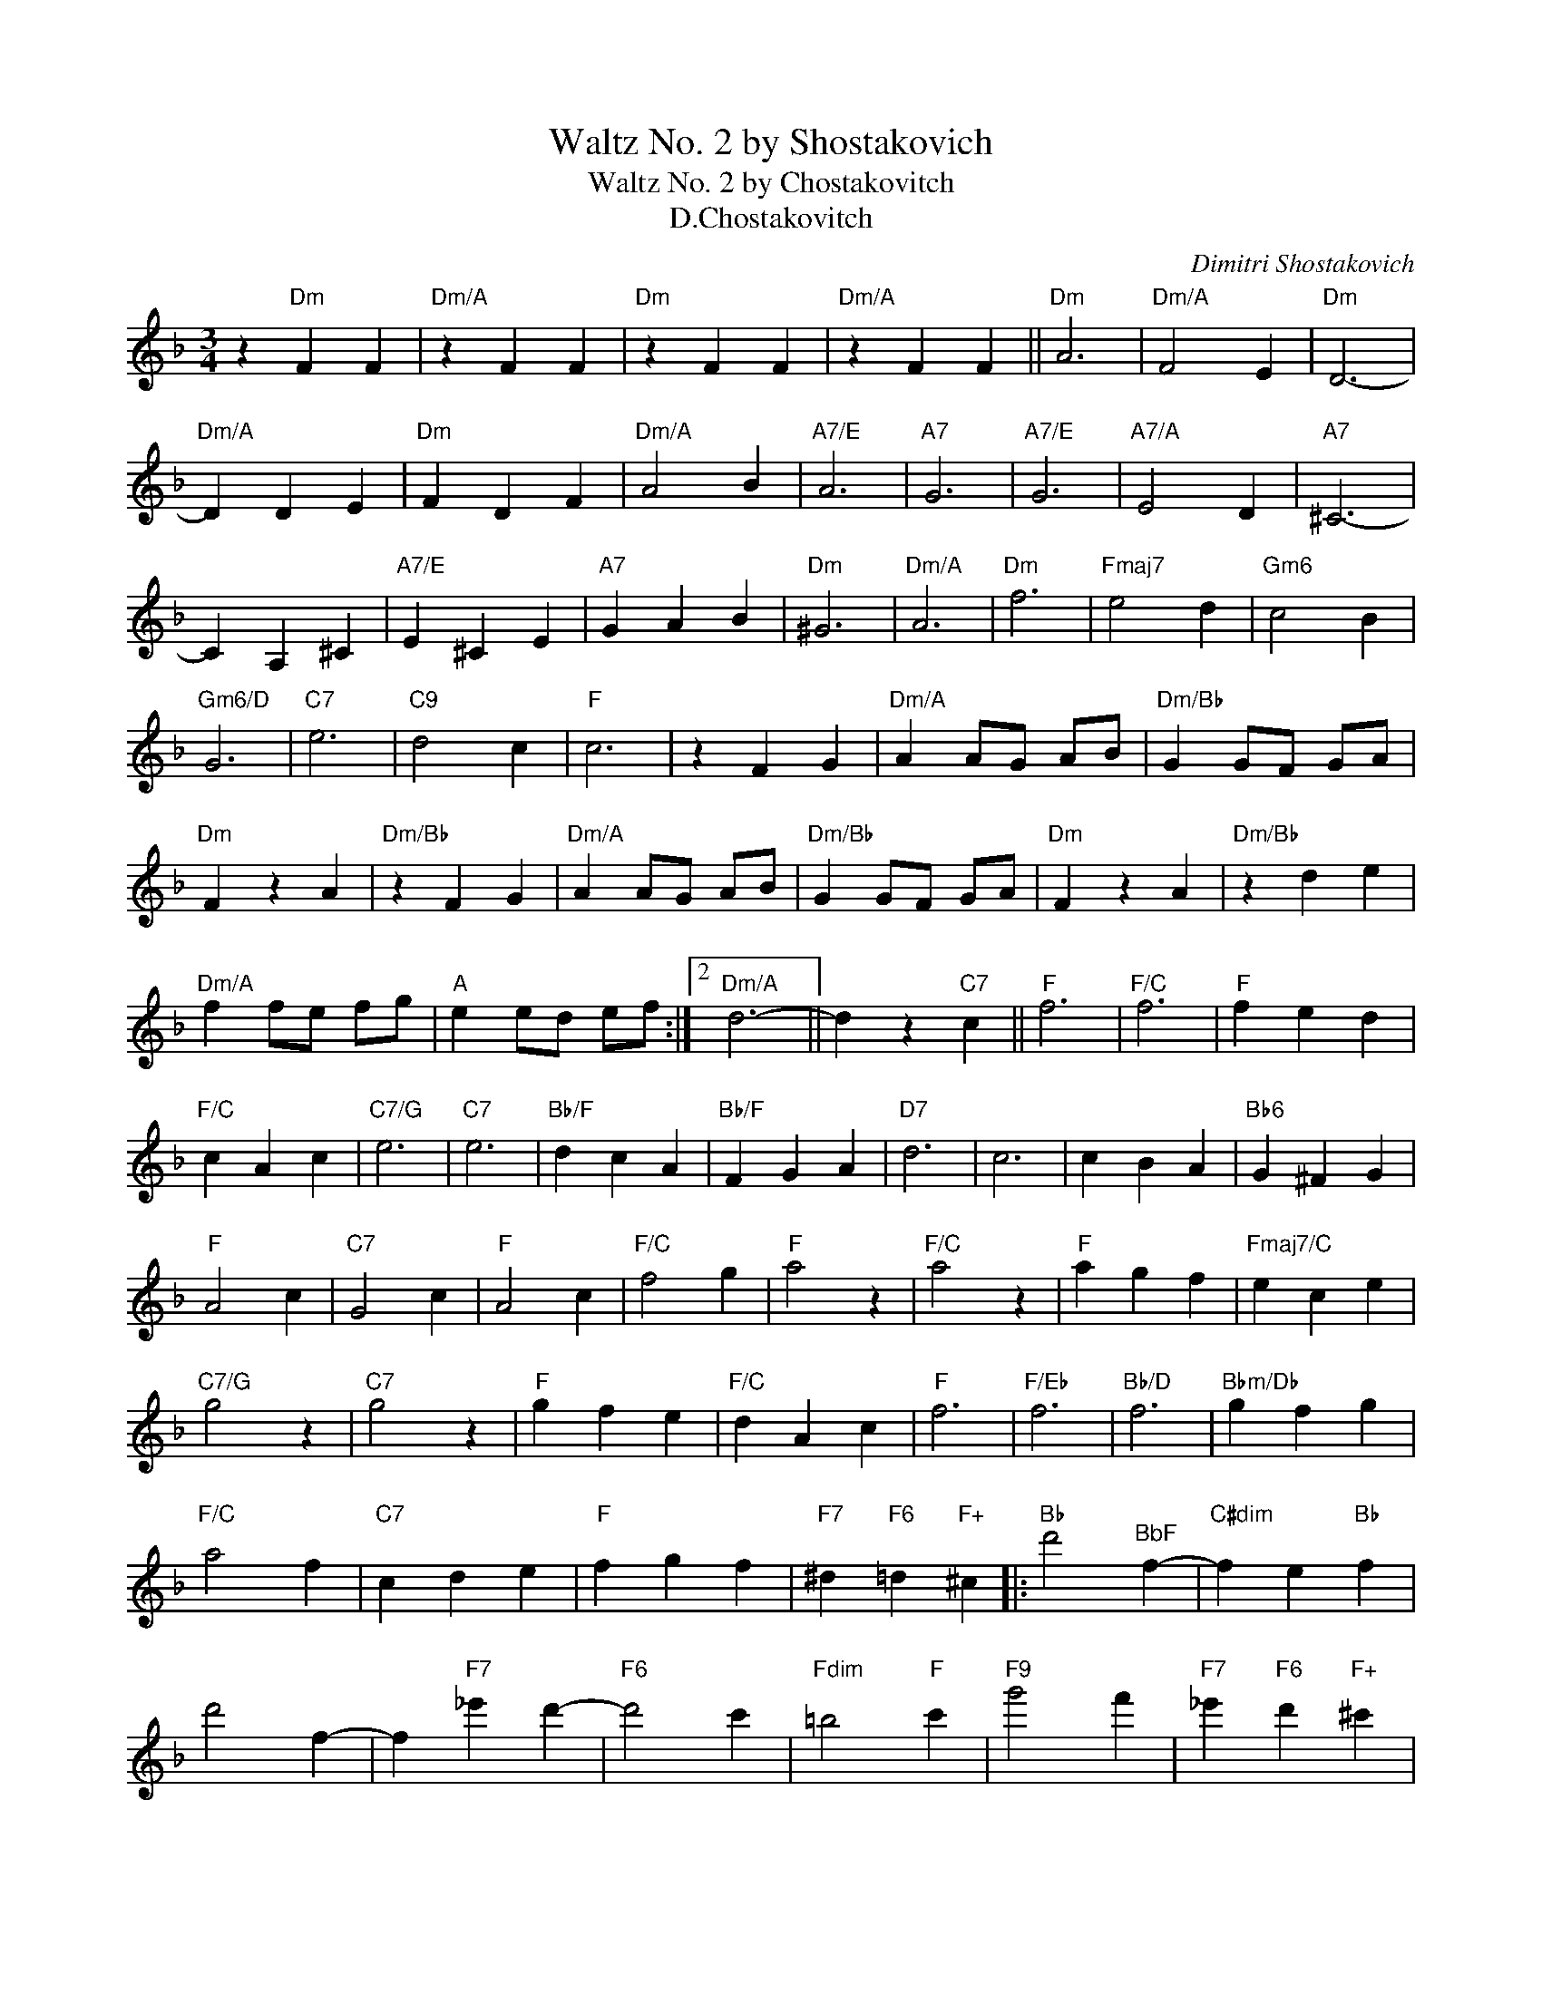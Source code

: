 X:1
T:Waltz No. 2 by Shostakovich
T:Waltz No. 2 by Chostakovitch
T:D.Chostakovitch
C:Dimitri Shostakovich
Z:All Rights Reserved
L:1/4
M:3/4
K:none
V:1 treble transpose=-9 
%%MIDI program 65
%%MIDI control 7 100
%%MIDI control 10 64
V:1
[K:F] z"Dm" F F |"Dm/A" z F F |"Dm" z F F |"Dm/A" z F F ||"Dm" A3 |"Dm/A" F2 E |"Dm" D3- | %7
"Dm/A" D D E |"Dm" F D F |"Dm/A" A2 B |"A7/E" A3 |"A7" G3 |"A7/E" G3 |"A7/A" E2 D |"A7" ^C3- | %15
 C A, ^C |"A7/E" E ^C E |"A7" G A B |"Dm" ^G3 |"Dm/A" A3 |"Dm" f3 |"Fmaj7" e2 d |"Gm6" c2 B | %23
"Gm6/D" G3 |"C7" e3 |"C9" d2 c |"F" c3 | z F G |"Dm/A" A A/G/ A/B/ |"Dm/Bb" G G/F/ G/A/ | %30
"Dm" F z A |"Dm/Bb" z F G |"Dm/A" A A/G/ A/B/ |"Dm/Bb" G G/F/ G/A/ |"Dm" F z A |"Dm/Bb" z d e | %36
"Dm/A" f f/e/ f/g/ |"A" e e/d/ e/f/ :|2"Dm/A" d3- || d z"C7" c ||"F" f3 |"F/C" f3 |"F" f e d | %43
"F/C" c A c |"C7/G" e3 |"C7" e3 |"Bb/F" d c A |"Bb/F" F G A |"D7" d3 | c3 | c B A |"Bb6" G ^F G | %52
"F" A2 c |"C7" G2 c |"F" A2 c |"F/C" f2 g |"F" a2 z |"F/C" a2 z |"F" a g f |"Fmaj7/C" e c e | %60
"C7/G" g2 z |"C7" g2 z |"F" g f e |"F/C" d A c |"F" f3 |"F/Eb" f3 |"Bb/D" f3 |"Bbm/Db" g f g | %68
"F/C" a2 f |"C7" c d e |"F" f g f |"F7" ^d"F6" =d"F+" ^c |:"Bb" d'2"^BbF" f- |"C#dim" f e"Bb" f | %74
 d'2 f- | f"F7" _e' d'- |"F6" d'2 c' |"Fdim" =b2"F" c' |"F9" g'2 f' |"F7" _e'"F6" d'"F+" ^c' | %80
"Bb" d'2 f- |"Bb/F" f g a |"Eb" b2 c' |"Bb" d'2 d' |"C7" e' d' e' |1"F" f'2"F7" _e' :|2 %86
 f'/g'/ f'/e'/ f'/g'/ ||"A7" f'2 e' |"Dm" a3 |"Dm/A" f2 e |"Dm" d3- |"Dm/A" d d e |"Dm" f d f | %93
"Dm/A" a2 b |"A7/E" a3 |"A7" g3 |"A7/E" g3 |"A7" e2 d |"A7/E" ^c3- |"A7" c A ^c |"A7/E" e ^c e | %101
"A7" g a b |"A7/Bb" ^g3 |"Dm/A" a3 |"Dm" f3 |"Fmaj7/A" e2 d |"Bb/F" c2 B | G3 |"C7" e3 |"C9" d2 c | %110
"F" c3 |"Dm/Bb" z F G |"Dm/A" A A/G/ A/B/ |"Bb6" G G/F/ G/A/ |"Dm/A" F z A |"Dm/Bb" z F G | %116
"Dm/A" A A/G/ A/B/ |"Bb6" G G/F/ G/A/ |"Dm" F z A |"Bb6" z d e |"Dm/A" f f/e/ f/g/ | %121
"A" e e/d/ e/f/ | d z"A7" a |"Dm" d' z z |] %124

